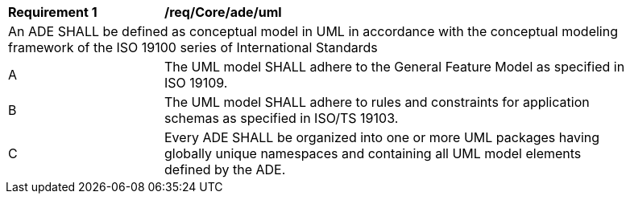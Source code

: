 [[req_Core_ade_uml]]
[width="90%",cols="2,6"]
|===
^|*Requirement  {counter:req-id}* |*/req/Core/ade/uml* 
2+|An ADE SHALL be defined as conceptual model in UML in accordance with the conceptual modeling framework of the ISO 19100 series of International Standards
^|A |The UML model SHALL adhere to the General Feature Model as specified in ISO 19109. 
^|B |The UML model SHALL adhere to rules and constraints for application schemas as specified in ISO/TS 19103. 
^|C |Every ADE SHALL be organized into one or more UML packages having globally unique namespaces and containing all UML model elements defined by the ADE. 
|===
